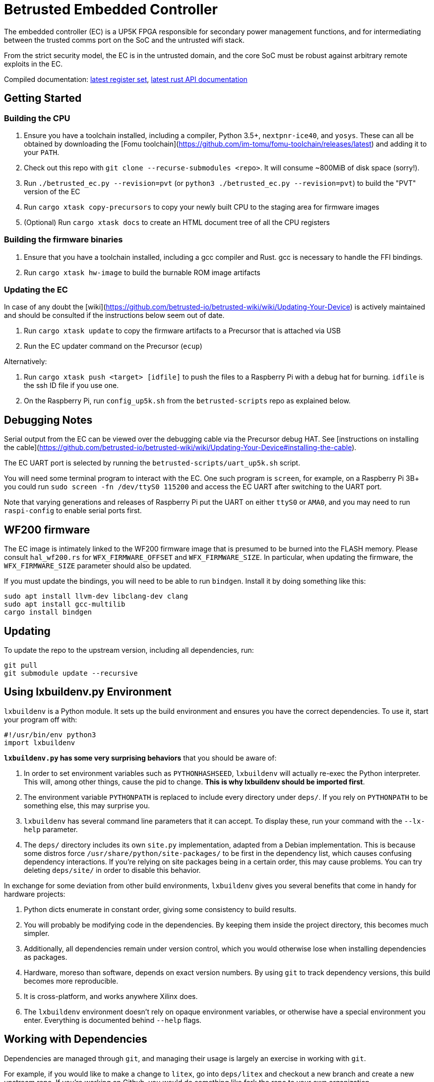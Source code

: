 # Betrusted Embedded Controller

The embedded controller (EC) is a UP5K FPGA responsible for secondary
power management functions, and for intermediating between the trusted
comms port on the SoC and the untrusted wifi stack.

From the strict security model, the EC is in the untrusted domain, and
the core SoC must be robust against arbitrary remote exploits in the EC.

Compiled documentation: https://ci.betrusted.io/betrusted-ec/doc/[latest register set], https://ci.betrusted.io/betrusted-ec/rustdoc/betrusted_pac/[latest rust API documentation]

## Getting Started

### Building the CPU
1. Ensure you have a toolchain installed, including a compiler, Python 3.5+, `nextpnr-ice40`, and `yosys`.  These can all be obtained by downloading the [Fomu toolchain](https://github.com/im-tomu/fomu-toolchain/releases/latest) and adding it to your `PATH`.
1. Check out this repo with `git clone --recurse-submodules <repo>`. It will consume ~800MiB of disk space (sorry!).
1. Run `./betrusted_ec.py --revision=pvt` (or `python3 ./betrusted_ec.py --revision=pvt`) to build the "PVT" version of the EC
1. Run `cargo xtask copy-precursors` to copy your newly built CPU to the staging area for firmware images
1. (Optional) Run `cargo xtask docs` to create an HTML document tree of all the CPU registers

### Building the firmware binaries
1. Ensure that you have a toolchain installed, including a gcc compiler and Rust. gcc is necessary to handle the FFI bindings.
1. Run `cargo xtask hw-image` to build the burnable ROM image artifacts

### Updating the EC
In case of any doubt the [wiki](https://github.com/betrusted-io/betrusted-wiki/wiki/Updating-Your-Device) is actively maintained
and should be consulted if the instructions below seem out of date.

1. Run `cargo xtask update` to copy the firmware artifacts to a Precursor that is attached via USB
1. Run the EC updater command on the Precursor (`ecup`)

Alternatively:

2. Run `cargo xtask push <target> [idfile]` to push the files to a Raspberry Pi with a debug hat for burning. `idfile` is the ssh ID file if you use one.
2. On the Raspberry Pi, run `config_up5k.sh` from the `betrusted-scripts` repo as explained below.

## Debugging Notes
Serial output from the EC can be viewed over the debugging cable via
the Precursor debug HAT. See [instructions on installing the cable](https://github.com/betrusted-io/betrusted-wiki/wiki/Updating-Your-Device#installing-the-cable).

The EC UART port is selected by running the `betrusted-scripts/uart_up5k.sh` script.

You will need some terminal program to interact with the EC. One such program
is `screen`, for example, on a Raspberry Pi 3B+ you could run
`sudo screen -fn /dev/ttyS0 115200` and access the EC UART after switching
to the UART port.

Note that varying generations and releases of Raspberry
Pi put the UART on either `ttyS0` or `AMA0`, and you may need to run
`raspi-config` to enable serial ports first.

## WF200 firmware
The EC image is intimately linked to the WF200 firmware image that is
presumed to be burned into the FLASH memory. Please consult `hal_wf200.rs`
for `WFX_FIRMWARE_OFFSET` and `WFX_FIRMWARE_SIZE`. In particular, when
updating the firmware, the `WFX_FIRMWARE_SIZE` parameter should also be
updated.

If you must update the bindings, you will need to be able to run `bindgen`.
Install it by doing something like this:

```
sudo apt install llvm-dev libclang-dev clang
sudo apt install gcc-multilib
cargo install bindgen
```

## Updating ##

To update the repo to the upstream version, including all dependencies, run:

```sh
git pull
git submodule update --recursive
```

## Using lxbuildenv.py Environment ##

`lxbuildenv` is a Python module.  It sets up the build environment and ensures you have the correct dependencies.  To use it, start your program off with:

```python
#!/usr/bin/env python3
import lxbuildenv
```

*`lxbuildenv.py` has some very surprising behaviors* that you should be aware of:

1. In order to set environment variables such as `PYTHONHASHSEED`, `lxbuildenv` will actually re-exec the Python interpreter.  This will, among other things, cause the pid to change.  *This is why lxbuildenv should be imported first*.
1. The environment variable `PYTHONPATH` is replaced to include every directory under `deps/`.  If you rely on `PYTHONPATH` to be something else, this may surprise you.
1. `lxbuildenv` has several command line parameters that it can accept.  To display these, run your command with the `--lx-help` parameter.
1. The `deps/` directory includes its own `site.py` implementation, adapted from a Debian implementation.  This is because some distros force `/usr/share/python/site-packages/` to be first in the dependency list, which causes confusing dependency interactions.  If you're relying on site packages being in a certain order, this may cause problems.  You can try deleting `deps/site/` in order to disable this behavior.

In exchange for some deviation from other build environments, `lxbuildenv` gives you several benefits that come in handy for hardware projects:

1. Python dicts enumerate in constant order, giving some consistency to build results.
1. You will probably be modifying code in the dependencies.  By keeping them inside the project directory, this becomes much simpler.
1. Additionally, all dependencies remain under version control, which you would otherwise lose when installing dependencies as packages.
1. Hardware, moreso than software, depends on exact version numbers.  By using `git` to track dependency versions, this build becomes more reproducible.
1. It is cross-platform, and works anywhere Xilinx does.
1. The `lxbuildenv` environment doesn't rely on opaque environment variables, or otherwise have a special environment you enter.  Everything is documented behind `--help` flags.

## Working with Dependencies ##

Dependencies are managed through `git`, and managing their usage is largely an exercise
in working with `git`.

For example, if you would like to make a change to `litex`, go into `deps/litex` and checkout
a new branch and create a new upstream repo.  If you're working on Github, you would do
something like fork the repo to your own organization.

As an example, assume `sutajiokousagi` has forked upstream `litex`:

```sh
$ cd deps/litex
$ git checkout -b new-feature
$ git remote add kosagi git@github.com:sutajiokousagi/litex.git
$ cd -
```

Then, make changes to `deps/litex` as needed.

When you want to merge changes upstream, go into `deps/litex/` and push the branch to your remote:

```sh
$ cd deps/litex
$ git push kosagi new-feature
$ cd -
```

Then you can go and open a Pull Request on Github.

## Fetching Updates ##

Dependencies are designed to be independent, and you should update them as needed.  To update a particular
dependency, go into that dependency's subdirectory and run `git pull`.  You may also find it easier to
pull updates from a particular dependency and merge them.  For example, if you're working on the `new-feature`
branch of `litex` and want to pull changes from upstream, run:

```sh
$ cd deps/litex
$ git fetch origin
$ git merge master
$ cd -
```

This will merge all changes from upstream onto your own branch.

## PyCharm integration ##

To use PyCharm, open this directory as a `Project` by going to the *File* menu and selecting *Open...*.  Make sure you open the entire directory, and not just a single file in this directory.

When you first open this project, you'll see lots of red squiggly lines indicating errors.  PyCharm needs to know about the dependency structure in order to allow you to drill down into modules and auto-complete statements.

Open this directory in PyCharm and expand the `deps/` directory.  Then hold down `Shift` and select all subdirectories under `deps/`.  This will include `litedram`, `liteeth`, and so on.

Then, right-click and select `Mark directory as...` and select `Sources Root`.  The red squiggly lines should go away, and PyCharm should now be configured.

When running your module from within PyCharm, you may find it useful to set environment variables.  You can use the `--lx-print-env` command.  For example: `./betrusted-ec.py --lx-print-env > pycharm.env` to create a `.env`-compatible file.  There are several PyCharm plugins that can make use of this file.

## Visual Studio Code integration ##

Visual Studio Code needs to know where modules are.  These are specified in environment variables, which are automatically read from a .env file in your project root.  Create this file to enable `pylint` and debugging in Visual Studio Code:

```sh
$ python ./betrusted-ec.py --lx-print-env > .env
```

## Contribution Guidelines

[![Contributor Covenant](https://img.shields.io/badge/Contributor%20Covenant-v2.0%20adopted-ff69b4.svg)](CODE_OF_CONDUCT.md)

Please see [CONTRIBUTING](CONTRIBUTING.md) for details on
how to make a contribution.

Please note that this project is released with a
[Contributor Code of Conduct](CODE_OF_CONDUCT.md).
By participating in this project you agree to abide its terms.

## License

Copyright © 2019

Licensed under the [CERN OHL v1.2](https://ohwr.org/project/licenses/wikis/cern-ohl-v1.2) [LICENSE](LICENSE)

